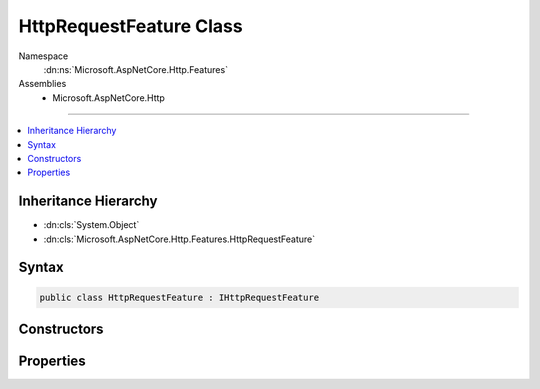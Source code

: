 

HttpRequestFeature Class
========================





Namespace
    :dn:ns:`Microsoft.AspNetCore.Http.Features`
Assemblies
    * Microsoft.AspNetCore.Http

----

.. contents::
   :local:



Inheritance Hierarchy
---------------------


* :dn:cls:`System.Object`
* :dn:cls:`Microsoft.AspNetCore.Http.Features.HttpRequestFeature`








Syntax
------

.. code-block:: csharp

    public class HttpRequestFeature : IHttpRequestFeature








.. dn:class:: Microsoft.AspNetCore.Http.Features.HttpRequestFeature
    :hidden:

.. dn:class:: Microsoft.AspNetCore.Http.Features.HttpRequestFeature

Constructors
------------

.. dn:class:: Microsoft.AspNetCore.Http.Features.HttpRequestFeature
    :noindex:
    :hidden:

    
    .. dn:constructor:: Microsoft.AspNetCore.Http.Features.HttpRequestFeature.HttpRequestFeature()
    
        
    
        
        .. code-block:: csharp
    
            public HttpRequestFeature()
    

Properties
----------

.. dn:class:: Microsoft.AspNetCore.Http.Features.HttpRequestFeature
    :noindex:
    :hidden:

    
    .. dn:property:: Microsoft.AspNetCore.Http.Features.HttpRequestFeature.Body
    
        
        :rtype: System.IO.Stream
    
        
        .. code-block:: csharp
    
            public Stream Body { get; set; }
    
    .. dn:property:: Microsoft.AspNetCore.Http.Features.HttpRequestFeature.Headers
    
        
        :rtype: Microsoft.AspNetCore.Http.IHeaderDictionary
    
        
        .. code-block:: csharp
    
            public IHeaderDictionary Headers { get; set; }
    
    .. dn:property:: Microsoft.AspNetCore.Http.Features.HttpRequestFeature.Method
    
        
        :rtype: System.String
    
        
        .. code-block:: csharp
    
            public string Method { get; set; }
    
    .. dn:property:: Microsoft.AspNetCore.Http.Features.HttpRequestFeature.Path
    
        
        :rtype: System.String
    
        
        .. code-block:: csharp
    
            public string Path { get; set; }
    
    .. dn:property:: Microsoft.AspNetCore.Http.Features.HttpRequestFeature.PathBase
    
        
        :rtype: System.String
    
        
        .. code-block:: csharp
    
            public string PathBase { get; set; }
    
    .. dn:property:: Microsoft.AspNetCore.Http.Features.HttpRequestFeature.Protocol
    
        
        :rtype: System.String
    
        
        .. code-block:: csharp
    
            public string Protocol { get; set; }
    
    .. dn:property:: Microsoft.AspNetCore.Http.Features.HttpRequestFeature.QueryString
    
        
        :rtype: System.String
    
        
        .. code-block:: csharp
    
            public string QueryString { get; set; }
    
    .. dn:property:: Microsoft.AspNetCore.Http.Features.HttpRequestFeature.RawTarget
    
        
        :rtype: System.String
    
        
        .. code-block:: csharp
    
            public string RawTarget { get; set; }
    
    .. dn:property:: Microsoft.AspNetCore.Http.Features.HttpRequestFeature.Scheme
    
        
        :rtype: System.String
    
        
        .. code-block:: csharp
    
            public string Scheme { get; set; }
    


